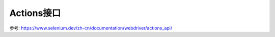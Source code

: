 ===========================
Actions接口
===========================


.. post:: 2023-02-20 22:06:49
  :tags: python, python三方库, selenium
  :category: 后端
  :author: YanQue
  :location: CD
  :language: zh-cn


参考: https://www.selenium.dev/zh-cn/documentation/webdriver/actions_api/

